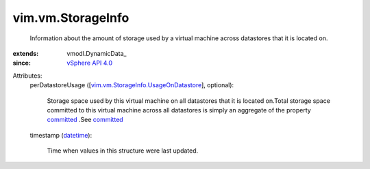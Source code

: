 
vim.vm.StorageInfo
==================
  Information about the amount of storage used by a virtual machine across datastores that it is located on.
:extends: vmodl.DynamicData_
:since: `vSphere API 4.0 <vim/version.rst#vimversionversion5>`_

Attributes:
    perDatastoreUsage ([`vim.vm.StorageInfo.UsageOnDatastore <vim/vm/StorageInfo/UsageOnDatastore.rst>`_], optional):

       Storage space used by this virtual machine on all datastores that it is located on.Total storage space committed to this virtual machine across all datastores is simply an aggregate of the property `committed <vim/vm/StorageInfo/UsageOnDatastore.rst#committed>`_ .See `committed <vim/vm/Summary/StorageSummary.rst#committed>`_ 
    timestamp (`datetime <https://docs.python.org/2/library/stdtypes.html>`_):

       Time when values in this structure were last updated.
